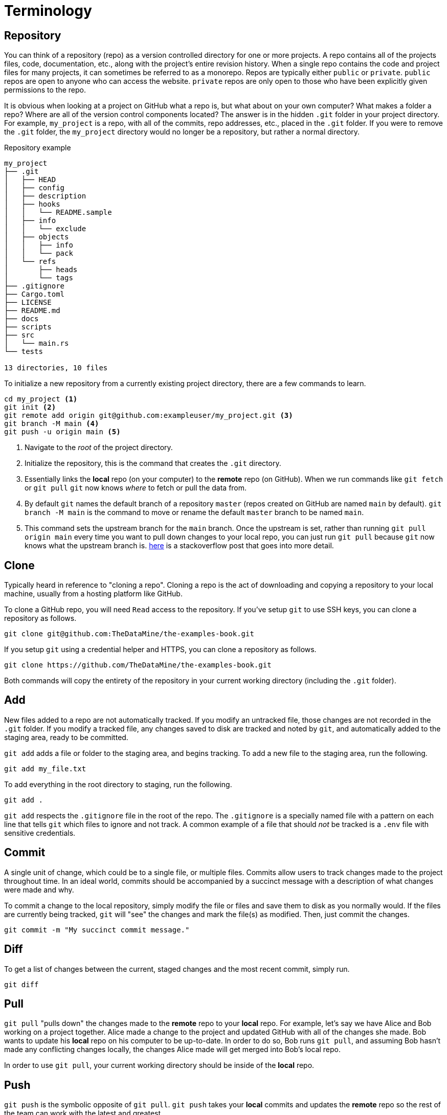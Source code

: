 = Terminology

== Repository

You can think of a repository (repo) as a version controlled directory for one or more projects. A repo contains all of the projects files, code, documentation, etc., along with the project's entire revision history. When a single repo contains the code and project files for many projects, it can sometimes be referred to as a monorepo. Repos are typically either `public` or `private`. `public` repos are open to anyone who can access the website. `private` repos are only open to those who have been explicitly given permissions to the repo.

It is obvious when looking at a project on GitHub what a repo is, but what about on your own computer? What makes a folder a repo? Where are all of the version control components located? The answer is in the hidden `.git` folder in your project directory. For example, `my_project` is a repo, with all of the commits, repo addresses, etc., placed in the `.git` folder. If you were to remove the `.git` folder, the `my_project` directory would no longer be a repository, but rather a normal directory.

.Repository example
----
my_project
├── .git
│   ├── HEAD
│   ├── config
│   ├── description
│   ├── hooks
│   │   └── README.sample
│   ├── info
│   │   └── exclude
│   ├── objects
│   │   ├── info
│   │   └── pack
│   └── refs
│       ├── heads
│       └── tags
├── .gitignore
├── Cargo.toml
├── LICENSE
├── README.md
├── docs
├── scripts
├── src
│   └── main.rs
└── tests

13 directories, 10 files
----

To initialize a new repository from a currently existing project directory, there are a few commands to learn. 

[source, bash]
----
cd my_project <1>
git init <2>
git remote add origin git@github.com:exampleuser/my_project.git <3>
git branch -M main <4>
git push -u origin main <5>
----

<1> Navigate to the _root_ of the project directory.
<2> Initialize the repository, this is the command that creates the `.git` directory.
<3> Essentially links the **local** repo (on your computer) to the **remote** repo (on GitHub). When we run commands like `git fetch` or `git pull` `git` now knows _where_ to fetch or pull the data from.
<4> By default `git` names the default branch of a repository `master` (repos created on GitHub are named `main` by default). `git branch -M main` is the command to move or rename the default `master` branch to be named `main`.
<5> This command sets the upstream branch for the `main` branch. Once the upstream is set, rather than running `git pull origin main` every time you want to pull down changes to your local repo, you can just run `git pull` because `git` now knows what the upstream branch is. https://stackoverflow.com/questions/37770467/why-do-i-have-to-git-push-set-upstream-origin-branch[here] is a stackoverflow post that goes into more detail.

== Clone

Typically heard in reference to "cloning a repo". Cloning a repo is the act of downloading and copying a repository to your local machine, usually from a hosting platform like GitHub. 

To clone a GitHub repo, you will need `Read` access to the repository. If you've setup `git` to use SSH keys, you can clone a repository as follows.

[source,bash]
----
git clone git@github.com:TheDataMine/the-examples-book.git
----

If you setup `git` using a credential helper and HTTPS, you can clone a repository as follows.

[source,bash]
----
git clone https://github.com/TheDataMine/the-examples-book.git
----

Both commands will copy the entirety of the repository in your current working directory (including the `.git` folder).

== Add

New files added to a repo are not automatically tracked. If you modify an untracked file, those changes are not recorded in the `.git` folder. If you modify a tracked file, any changes saved to disk are tracked and noted by `git`, and automatically added to the staging area, ready to be committed.

`git add` adds a file or folder to the staging area, and begins tracking. To add a new file to the staging area, run the following.

[source,bash]
----
git add my_file.txt
----

To add everything in the root directory to staging, run the following.

[source,bash]
----
git add .
----

`git add` respects the `.gitignore` file in the root of the repo. The `.gitignore` is a specially named file with a pattern on each line that tells `git` which files to ignore and not track. A common example of a file that should _not_ be tracked is a `.env` file with sensitive credentials.

== Commit

A single unit of change, which could be to a single file, or multiple files. Commits allow users to track changes made to the project throughout time. In an ideal world, commits should be accompanied by a succinct message with a description of what changes were made and why.

To commit a change to the local repository, simply modify the file or files and save them to disk as you normally would. If the files are currently being tracked, `git` will "see" the changes and mark the file(s) as modified. Then, just commit the changes.

[source,bash]
----
git commit -m "My succinct commit message."
----

== Diff

To get a list of changes between the current, staged changes and the most recent commit, simply run.

[source,bash]
----
git diff
----

== Pull

`git pull` "pulls down" the changes made to the **remote** repo to your **local** repo. For example, let's say we have Alice and Bob working on a project together. Alice made a change to the project and updated GitHub with all of the changes she made. Bob wants to update his **local** repo on his computer to be up-to-date. In order to do so, Bob runs `git pull`, and assuming Bob hasn't made any conflicting changes locally, the changes Alice made will get merged into Bob's local repo.

In order to use `git pull`, your current working directory should be inside of the **local** repo.

== Push

`git push` is the symbolic opposite of `git pull`. `git push` takes your **local** commits and updates the **remote** repo so the rest of the team can work with the latest and greatest.

In order to use `git push`, your current working directory should be inside of the **local** repo.

== Branch

A branch is just a copy of the repository within the repository. Branches enable a logical separation from the live version (usually `main` or `master`), to enable freedom of work without fear of messing something up. Typically your default branch is named `master` or `main`. You can create as many branches as you want within a repository, and switch between them using `git checkout`. When creating a new branch, you will be making a copy of a currently existing branch -- often times this will be the `main` branch.

One common example of using branches would be what are sometimes referred to as "feature" branches. A feature branch is a branch created with the specific purpose of developing a feature on it, which can later be merged into the `main` branch.

To create a new branch called `my-branch`, first, checkout the branch from which you'd like to branch off of, for example, `main`.

[source,bash]
----
git checkout main
----

You can confirm which branch is live by looking for the asterisk after running the following.

[source,bash]
----
git branch
----

Next, create the branch.

[source,bash]
----
git branch my-branch
----

Once the branch is created, you can switch to it.

[source,bash]
----
git checkout my-branch
----

It is very common to need to create a new branch and immediately switch to that branch. To do so, you can run.

[source,bash]
----
git checkout -b my-new-branch
----

=== Checkout

`git checkout` is the command that allows you to switch between different branches. To switch to a branch called "my-branch" simply run the following.

[source,bash]
----
git checkout my-branch
----

Upon switching to my-branch, all of the files and folders on your local machine will change to match the code and files on that branch. If my-branch had a drastically different file/folder structure than my-other-branch, upon switching branches the files and folders will appear and disappear on your **local** machine.

== Merge

Merging is the process of combining the changes and commits from one branch or fork to another. Ultimately, all accepted modifications made on other (non-live) branches need to be merged into the live branch.

To merge a branch called `my-branch` into the `main` branch, you must first switch the branch you want to merge _into_. In this case that is the `main` branch.

[source,bash]
----
git checkout main
----

Then, it is as straightforward as running the merge command.

[source,bash]
----
git merge my-branch
----

[NOTE]
When there is a conflict, this will not be so straightforward. Please see the an example of resolving a conflict in the GitHub Desktop section.
